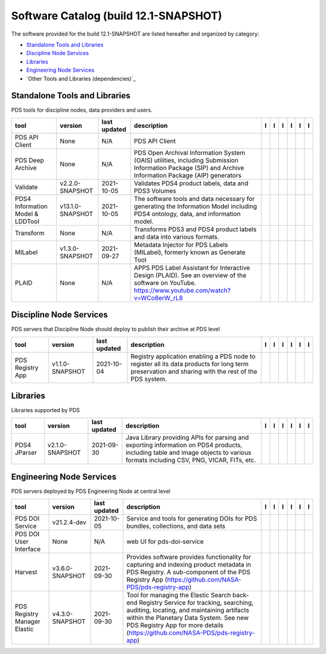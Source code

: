======================================
Software Catalog (build 12.1-SNAPSHOT)
======================================
The software provided for the build 12.1-SNAPSHOT are listed hereafter
and organized by category:

- `Standalone Tools and Libraries`_

- `Discipline Node Services`_

- `Libraries`_

- `Engineering Node Services`_

- `Other Tools and Libraries (dependencies)`_

Standalone Tools and Libraries
==============================
PDS tools for discipline nodes, data providers and users.

+-----------------------------------+-------------------+---------------+---------------------------------------------------------------------------------------------------------------------------------------------------------+-------------------------------------------+----------------------------------------------+-------------------+---------------------------------------------+--------------------------------------------+---------------------------------------------+
|tool                               |version            |last updated   |description                                                                                                                                              |l |manual|                                 |l |changelog|                                 |l |requirements|   |l |download|                                 |l |license|                                 |l |feedback|                                 |
+===================================+===================+===============+=========================================================================================================================================================+===========================================+==============================================+===================+=============================================+============================================+=============================================+
|PDS API Client                     |None               |N/A            |PDS API Client                                                                                                                                           ||NASA-PDS/pds-api-client_manual|           ||NASA-PDS/pds-api-client_changelog|           |                   ||NASA-PDS/pds-api-client_download|           ||NASA-PDS/pds-api-client_license|           ||NASA-PDS/pds-api-client_feedback|           |
+-----------------------------------+-------------------+---------------+---------------------------------------------------------------------------------------------------------------------------------------------------------+-------------------------------------------+----------------------------------------------+-------------------+---------------------------------------------+--------------------------------------------+---------------------------------------------+
|PDS Deep Archive                   |None               |N/A            |PDS Open Archival Information System (OAIS) utilities, including Submission Information Package (SIP) and Archive Information Package (AIP) generators   ||NASA-PDS/pds-deep-archive_manual|         ||NASA-PDS/pds-deep-archive_changelog|         |                   ||NASA-PDS/pds-deep-archive_download|         ||NASA-PDS/pds-deep-archive_license|         ||NASA-PDS/pds-deep-archive_feedback|         |
+-----------------------------------+-------------------+---------------+---------------------------------------------------------------------------------------------------------------------------------------------------------+-------------------------------------------+----------------------------------------------+-------------------+---------------------------------------------+--------------------------------------------+---------------------------------------------+
|Validate                           |v2.2.0-SNAPSHOT    |2021-10-05     |Validates PDS4 product labels, data and PDS3 Volumes                                                                                                     ||NASA-PDS/validate_manual|                 ||NASA-PDS/validate_changelog|                 |                   ||NASA-PDS/validate_download|                 ||NASA-PDS/validate_license|                 ||NASA-PDS/validate_feedback|                 |
+-----------------------------------+-------------------+---------------+---------------------------------------------------------------------------------------------------------------------------------------------------------+-------------------------------------------+----------------------------------------------+-------------------+---------------------------------------------+--------------------------------------------+---------------------------------------------+
|PDS4 Information Model & LDDTool   |v13.1.0-SNAPSHOT   |2021-10-05     |The software tools and data necessary for generating the Information Model including PDS4 ontology, data, and information model.                         ||NASA-PDS/pds4-information-model_manual|   ||NASA-PDS/pds4-information-model_changelog|   |                   ||NASA-PDS/pds4-information-model_download|   ||NASA-PDS/pds4-information-model_license|   ||NASA-PDS/pds4-information-model_feedback|   |
+-----------------------------------+-------------------+---------------+---------------------------------------------------------------------------------------------------------------------------------------------------------+-------------------------------------------+----------------------------------------------+-------------------+---------------------------------------------+--------------------------------------------+---------------------------------------------+
|Transform                          |None               |N/A            |Transforms PDS3 and PDS4 product labels and data into various formats.                                                                                   ||NASA-PDS/transform_manual|                ||NASA-PDS/transform_changelog|                |                   ||NASA-PDS/transform_download|                ||NASA-PDS/transform_license|                ||NASA-PDS/transform_feedback|                |
+-----------------------------------+-------------------+---------------+---------------------------------------------------------------------------------------------------------------------------------------------------------+-------------------------------------------+----------------------------------------------+-------------------+---------------------------------------------+--------------------------------------------+---------------------------------------------+
|MILabel                            |v1.3.0-SNAPSHOT    |2021-09-27     |Metadata Injector for PDS Labels (MILabel), formerly known as Generate Tool                                                                              ||NASA-PDS/mi-label_manual|                 ||NASA-PDS/mi-label_changelog|                 |                   ||NASA-PDS/mi-label_download|                 ||NASA-PDS/mi-label_license|                 ||NASA-PDS/mi-label_feedback|                 |
+-----------------------------------+-------------------+---------------+---------------------------------------------------------------------------------------------------------------------------------------------------------+-------------------------------------------+----------------------------------------------+-------------------+---------------------------------------------+--------------------------------------------+---------------------------------------------+
|PLAID                              |None               |N/A            |APPS PDS Label Assistant for Interactive Design (PLAID). See an overview of the software on YouTube. https://www.youtube.com/watch?v=WCo8erW_rL8         ||NASA-PDS/PLAID_manual|                    ||NASA-PDS/PLAID_changelog|                    |                   ||NASA-PDS/PLAID_download|                    ||NASA-PDS/PLAID_license|                    ||NASA-PDS/PLAID_feedback|                    |
+-----------------------------------+-------------------+---------------+---------------------------------------------------------------------------------------------------------------------------------------------------------+-------------------------------------------+----------------------------------------------+-------------------+---------------------------------------------+--------------------------------------------+---------------------------------------------+

Discipline Node Services
========================
PDS servers that Discipline Node should deploy to publish their archive
at PDS level

+-------------------+------------------+---------------+-----------------------------------------------------------------------------------------------------------------------------------------------------+-------------------------------------+----------------+-------------------+---------------------------------------+--------------------------------------+---------------------------------------+
|tool               |version           |last updated   |description                                                                                                                                          |l |manual|                           |l |changelog|   |l |requirements|   |l |download|                           |l |license|                           |l |feedback|                           |
+===================+==================+===============+=====================================================================================================================================================+=====================================+================+===================+=======================================+======================================+=======================================+
|PDS Registry App   |v1.1.0-SNAPSHOT   |2021-10-04     |Registry application enabling a PDS node to register all its data products for long term preservation and sharing with the rest of the PDS system.   ||NASA-PDS/pds-registry-app_manual|   |                |                   ||NASA-PDS/pds-registry-app_download|   ||NASA-PDS/pds-registry-app_license|   ||NASA-PDS/pds-registry-app_feedback|   |
+-------------------+------------------+---------------+-----------------------------------------------------------------------------------------------------------------------------------------------------+-------------------------------------+----------------+-------------------+---------------------------------------+--------------------------------------+---------------------------------------+

Libraries
=========
Libraries supported by PDS

+---------------+------------------+---------------+---------------------------------------------------------------------------------------------------------------------------------------------------------------------------------+---------------------------------+------------------------------------+-------------------+-----------------------------------+----------------------------------+-----------------------------------+
|tool           |version           |last updated   |description                                                                                                                                                                      |l |manual|                       |l |changelog|                       |l |requirements|   |l |download|                       |l |license|                       |l |feedback|                       |
+===============+==================+===============+=================================================================================================================================================================================+=================================+====================================+===================+===================================+==================================+===================================+
|PDS4 JParser   |v2.1.0-SNAPSHOT   |2021-09-30     |Java Library providing APIs for parsing and exporting information on PDS4 products, including table and image objects to various formats including CSV, PNG, VICAR, FITs, etc.   ||NASA-PDS/pds4-jparser_manual|   ||NASA-PDS/pds4-jparser_changelog|   |                   ||NASA-PDS/pds4-jparser_download|   ||NASA-PDS/pds4-jparser_license|   ||NASA-PDS/pds4-jparser_feedback|   |
+---------------+------------------+---------------+---------------------------------------------------------------------------------------------------------------------------------------------------------------------------------+---------------------------------+------------------------------------+-------------------+-----------------------------------+----------------------------------+-----------------------------------+

Engineering Node Services
=========================
PDS servers deployed by PDS Engineering Node at central level

+-------------------------------+------------------+---------------+-------------------------------------------------------------------------------------------------------------------------------------------------------------------------------------------------------------------------------------------------------------------+---------------------------------------------+----------------------------------+-------------------+-----------------------------------------------+----------------------------------------------+-----------------------------------------------+
|tool                           |version           |last updated   |description                                                                                                                                                                                                                                                        |l |manual|                                   |l |changelog|                     |l |requirements|   |l |download|                                   |l |license|                                   |l |feedback|                                   |
+===============================+==================+===============+===================================================================================================================================================================================================================================================================+=============================================+==================================+===================+===============================================+==============================================+===============================================+
|PDS DOI Service                |v21.2.4-dev       |2021-10-05     |Service and tools for generating DOIs for PDS bundles, collections, and data sets                                                                                                                                                                                  ||NASA-PDS/pds-doi-service_manual|            |                                  |                   ||NASA-PDS/pds-doi-service_download|            ||NASA-PDS/pds-doi-service_license|            ||NASA-PDS/pds-doi-service_feedback|            |
+-------------------------------+------------------+---------------+-------------------------------------------------------------------------------------------------------------------------------------------------------------------------------------------------------------------------------------------------------------------+---------------------------------------------+----------------------------------+-------------------+-----------------------------------------------+----------------------------------------------+-----------------------------------------------+
|PDS DOI User Interface         |None              |N/A            |web UI for pds-doi-service                                                                                                                                                                                                                                         ||NASA-PDS/pds-doi-ui_manual|                 ||NASA-PDS/pds-doi-ui_changelog|   |                   ||NASA-PDS/pds-doi-ui_download|                 ||NASA-PDS/pds-doi-ui_license|                 ||NASA-PDS/pds-doi-ui_feedback|                 |
+-------------------------------+------------------+---------------+-------------------------------------------------------------------------------------------------------------------------------------------------------------------------------------------------------------------------------------------------------------------+---------------------------------------------+----------------------------------+-------------------+-----------------------------------------------+----------------------------------------------+-----------------------------------------------+
|Harvest                        |v3.6.0-SNAPSHOT   |2021-09-30     |Provides software provides functionality for capturing and indexing product metadata in PDS Registry. A sub-component of the PDS Registry App (https://github.com/NASA-PDS/pds-registry-app)                                                                       ||NASA-PDS/harvest_manual|                    |                                  |                   ||NASA-PDS/harvest_download|                    ||NASA-PDS/harvest_license|                    ||NASA-PDS/harvest_feedback|                    |
+-------------------------------+------------------+---------------+-------------------------------------------------------------------------------------------------------------------------------------------------------------------------------------------------------------------------------------------------------------------+---------------------------------------------+----------------------------------+-------------------+-----------------------------------------------+----------------------------------------------+-----------------------------------------------+
|PDS Registry Manager Elastic   |v4.3.0-SNAPSHOT   |2021-09-30     |Tool for managing the Elastic Search back-end Registry Service for tracking, searching, auditing, locating, and maintaining artifacts within the Planetary Data System. See new PDS Registry App for more details (https://github.com/NASA-PDS/pds-registry-app)   ||NASA-PDS/pds-registry-mgr-elastic_manual|   |                                  |                   ||NASA-PDS/pds-registry-mgr-elastic_download|   ||NASA-PDS/pds-registry-mgr-elastic_license|   ||NASA-PDS/pds-registry-mgr-elastic_feedback|   |
+-------------------------------+------------------+---------------+-------------------------------------------------------------------------------------------------------------------------------------------------------------------------------------------------------------------------------------------------------------------+---------------------------------------------+----------------------------------+-------------------+-----------------------------------------------+----------------------------------------------+-----------------------------------------------+

.. |NASA-PDS/pds-doi-service_manual| image:: https://nasa-pds.github.io/pdsen-corral/images/manual.png
   :target: https://NASA-PDS.github.io/pds-doi-service/
.. |NASA-PDS/pds-doi-service_changelog| image:: https://nasa-pds.github.io/pdsen-corral/images/changelog.png
   :target: None
.. |NASA-PDS/pds-doi-service_requirements| image:: https://nasa-pds.github.io/pdsen-corral/images/requirements.png
   :target: None
.. |NASA-PDS/pds-doi-service_download| image:: https://nasa-pds.github.io/pdsen-corral/images/download.png
   :target: https://github.com/NASA-PDS/pds-doi-service/releases/tag/v21.2.4-dev
.. |NASA-PDS/pds-doi-service_license| image:: https://nasa-pds.github.io/pdsen-corral/images/license.png
   :target: https://raw.githubusercontent.com/NASA-PDS/pds-doi-service/main/LICENSE.txt
.. |NASA-PDS/pds-doi-service_feedback| image:: https://nasa-pds.github.io/pdsen-corral/images/feedback.png
   :target: https://github.com/NASA-PDS/pds-doi-service/issues/new/choose
.. |NASA-PDS/pds-doi-ui_manual| image:: https://nasa-pds.github.io/pdsen-corral/images/manual.png
   :target: https://github.com/NASA-PDS/pds-doi-ui
.. |NASA-PDS/pds-doi-ui_changelog| image:: https://nasa-pds.github.io/pdsen-corral/images/changelog.png
   :target: https://www.gnupg.org/gph/en/manual/r1943.html
.. |NASA-PDS/pds-doi-ui_requirements| image:: https://nasa-pds.github.io/pdsen-corral/images/requirements.png
   :target: None
.. |NASA-PDS/pds-doi-ui_download| image:: https://nasa-pds.github.io/pdsen-corral/images/download.png
   :target: https://github.com/NASA-PDS/pds-doi-ui/releases/tag/None
.. |NASA-PDS/pds-doi-ui_license| image:: https://nasa-pds.github.io/pdsen-corral/images/license.png
   :target: https://raw.githubusercontent.com/NASA-PDS/pds-doi-ui/main/LICENSE.txt
.. |NASA-PDS/pds-doi-ui_feedback| image:: https://nasa-pds.github.io/pdsen-corral/images/feedback.png
   :target: https://github.com/NASA-PDS/pds-doi-ui/issues/new/choose
.. |NASA-PDS/pds-registry-app_manual| image:: https://nasa-pds.github.io/pdsen-corral/images/manual.png
   :target: https://NASA-PDS.github.io/pds-registry-app/
.. |NASA-PDS/pds-registry-app_changelog| image:: https://nasa-pds.github.io/pdsen-corral/images/changelog.png
   :target: None
.. |NASA-PDS/pds-registry-app_requirements| image:: https://nasa-pds.github.io/pdsen-corral/images/requirements.png
   :target: None
.. |NASA-PDS/pds-registry-app_download| image:: https://nasa-pds.github.io/pdsen-corral/images/download.png
   :target: https://github.com/NASA-PDS/pds-registry-app/releases/tag/v1.1.0-SNAPSHOT
.. |NASA-PDS/pds-registry-app_license| image:: https://nasa-pds.github.io/pdsen-corral/images/license.png
   :target: https://raw.githubusercontent.com/NASA-PDS/pds-registry-app/main/LICENSE.txt
.. |NASA-PDS/pds-registry-app_feedback| image:: https://nasa-pds.github.io/pdsen-corral/images/feedback.png
   :target: https://github.com/NASA-PDS/pds-registry-app/issues/new/choose
.. |NASA-PDS/pds-api-client_manual| image:: https://nasa-pds.github.io/pdsen-corral/images/manual.png
   :target: https://NASA-PDS.github.io/pds-api-client/
.. |NASA-PDS/pds-api-client_changelog| image:: https://nasa-pds.github.io/pdsen-corral/images/changelog.png
   :target: https://www.gnupg.org/gph/en/manual/r1943.html
.. |NASA-PDS/pds-api-client_requirements| image:: https://nasa-pds.github.io/pdsen-corral/images/requirements.png
   :target: None
.. |NASA-PDS/pds-api-client_download| image:: https://nasa-pds.github.io/pdsen-corral/images/download.png
   :target: https://github.com/NASA-PDS/pds-api-client/releases/tag/None
.. |NASA-PDS/pds-api-client_license| image:: https://nasa-pds.github.io/pdsen-corral/images/license.png
   :target: https://raw.githubusercontent.com/NASA-PDS/pds-api-client/main/LICENSE.txt
.. |NASA-PDS/pds-api-client_feedback| image:: https://nasa-pds.github.io/pdsen-corral/images/feedback.png
   :target: https://github.com/NASA-PDS/pds-api-client/issues/new/choose
.. |NASA-PDS/pds-deep-archive_manual| image:: https://nasa-pds.github.io/pdsen-corral/images/manual.png
   :target: https://NASA-PDS.github.io/pds-deep-archive/
.. |NASA-PDS/pds-deep-archive_changelog| image:: https://nasa-pds.github.io/pdsen-corral/images/changelog.png
   :target: https://www.gnupg.org/gph/en/manual/r1943.html
.. |NASA-PDS/pds-deep-archive_requirements| image:: https://nasa-pds.github.io/pdsen-corral/images/requirements.png
   :target: None
.. |NASA-PDS/pds-deep-archive_download| image:: https://nasa-pds.github.io/pdsen-corral/images/download.png
   :target: https://github.com/NASA-PDS/pds-deep-archive/releases/tag/None
.. |NASA-PDS/pds-deep-archive_license| image:: https://nasa-pds.github.io/pdsen-corral/images/license.png
   :target: https://raw.githubusercontent.com/NASA-PDS/pds-deep-archive/main/LICENSE.txt
.. |NASA-PDS/pds-deep-archive_feedback| image:: https://nasa-pds.github.io/pdsen-corral/images/feedback.png
   :target: https://github.com/NASA-PDS/pds-deep-archive/issues/new/choose
.. |NASA-PDS/validate_manual| image:: https://nasa-pds.github.io/pdsen-corral/images/manual.png
   :target: https://NASA-PDS.github.io/validate/
.. |NASA-PDS/validate_changelog| image:: https://nasa-pds.github.io/pdsen-corral/images/changelog.png
   :target: https://github.com/NASA-PDS/validate/blob/main/CHANGELOG.md#v220-snapshot-2021-10-05
.. |NASA-PDS/validate_requirements| image:: https://nasa-pds.github.io/pdsen-corral/images/requirements.png
   :target: None
.. |NASA-PDS/validate_download| image:: https://nasa-pds.github.io/pdsen-corral/images/download.png
   :target: https://github.com/NASA-PDS/validate/releases/tag/v2.2.0-SNAPSHOT
.. |NASA-PDS/validate_license| image:: https://nasa-pds.github.io/pdsen-corral/images/license.png
   :target: https://raw.githubusercontent.com/NASA-PDS/validate/main/LICENSE.txt
.. |NASA-PDS/validate_feedback| image:: https://nasa-pds.github.io/pdsen-corral/images/feedback.png
   :target: https://github.com/NASA-PDS/validate/issues/new/choose
.. |NASA-PDS/pds4-information-model_manual| image:: https://nasa-pds.github.io/pdsen-corral/images/manual.png
   :target: https://NASA-PDS.github.io/pds4-information-model/
.. |NASA-PDS/pds4-information-model_changelog| image:: https://nasa-pds.github.io/pdsen-corral/images/changelog.png
   :target: https://github.com/NASA-PDS/pds4-information-model/blob/main/CHANGELOG.md#v1310-snapshot-2021-09-21
.. |NASA-PDS/pds4-information-model_requirements| image:: https://nasa-pds.github.io/pdsen-corral/images/requirements.png
   :target: None
.. |NASA-PDS/pds4-information-model_download| image:: https://nasa-pds.github.io/pdsen-corral/images/download.png
   :target: https://github.com/NASA-PDS/pds4-information-model/releases/tag/v13.1.0-SNAPSHOT
.. |NASA-PDS/pds4-information-model_license| image:: https://nasa-pds.github.io/pdsen-corral/images/license.png
   :target: https://raw.githubusercontent.com/NASA-PDS/pds4-information-model/main/LICENSE.txt
.. |NASA-PDS/pds4-information-model_feedback| image:: https://nasa-pds.github.io/pdsen-corral/images/feedback.png
   :target: https://github.com/NASA-PDS/pds4-information-model/issues/new/choose
.. |NASA-PDS/harvest_manual| image:: https://nasa-pds.github.io/pdsen-corral/images/manual.png
   :target: https://NASA-PDS.github.io/harvest/
.. |NASA-PDS/harvest_changelog| image:: https://nasa-pds.github.io/pdsen-corral/images/changelog.png
   :target: None
.. |NASA-PDS/harvest_requirements| image:: https://nasa-pds.github.io/pdsen-corral/images/requirements.png
   :target: None
.. |NASA-PDS/harvest_download| image:: https://nasa-pds.github.io/pdsen-corral/images/download.png
   :target: https://github.com/NASA-PDS/harvest/releases/tag/v3.6.0-SNAPSHOT
.. |NASA-PDS/harvest_license| image:: https://nasa-pds.github.io/pdsen-corral/images/license.png
   :target: https://raw.githubusercontent.com/NASA-PDS/harvest/main/LICENSE.txt
.. |NASA-PDS/harvest_feedback| image:: https://nasa-pds.github.io/pdsen-corral/images/feedback.png
   :target: https://github.com/NASA-PDS/harvest/issues/new/choose
.. |NASA-PDS/pds-registry-mgr-elastic_manual| image:: https://nasa-pds.github.io/pdsen-corral/images/manual.png
   :target: https://NASA-PDS.github.io/pds-registry-mgr-elastic/
.. |NASA-PDS/pds-registry-mgr-elastic_changelog| image:: https://nasa-pds.github.io/pdsen-corral/images/changelog.png
   :target: None
.. |NASA-PDS/pds-registry-mgr-elastic_requirements| image:: https://nasa-pds.github.io/pdsen-corral/images/requirements.png
   :target: None
.. |NASA-PDS/pds-registry-mgr-elastic_download| image:: https://nasa-pds.github.io/pdsen-corral/images/download.png
   :target: https://github.com/NASA-PDS/pds-registry-mgr-elastic/releases/tag/v4.3.0-SNAPSHOT
.. |NASA-PDS/pds-registry-mgr-elastic_license| image:: https://nasa-pds.github.io/pdsen-corral/images/license.png
   :target: https://raw.githubusercontent.com/NASA-PDS/pds-registry-mgr-elastic/main/LICENSE.txt
.. |NASA-PDS/pds-registry-mgr-elastic_feedback| image:: https://nasa-pds.github.io/pdsen-corral/images/feedback.png
   :target: https://github.com/NASA-PDS/pds-registry-mgr-elastic/issues/new/choose
.. |NASA-PDS/transform_manual| image:: https://nasa-pds.github.io/pdsen-corral/images/manual.png
   :target: https://NASA-PDS.github.io/transform/
.. |NASA-PDS/transform_changelog| image:: https://nasa-pds.github.io/pdsen-corral/images/changelog.png
   :target: https://www.gnupg.org/gph/en/manual/r1943.html
.. |NASA-PDS/transform_requirements| image:: https://nasa-pds.github.io/pdsen-corral/images/requirements.png
   :target: None
.. |NASA-PDS/transform_download| image:: https://nasa-pds.github.io/pdsen-corral/images/download.png
   :target: https://github.com/NASA-PDS/transform/releases/tag/None
.. |NASA-PDS/transform_license| image:: https://nasa-pds.github.io/pdsen-corral/images/license.png
   :target: https://raw.githubusercontent.com/NASA-PDS/transform/main/LICENSE.txt
.. |NASA-PDS/transform_feedback| image:: https://nasa-pds.github.io/pdsen-corral/images/feedback.png
   :target: https://github.com/NASA-PDS/transform/issues/new/choose
.. |NASA-PDS/pds4-jparser_manual| image:: https://nasa-pds.github.io/pdsen-corral/images/manual.png
   :target: https://NASA-PDS.github.io/pds4-jparser/
.. |NASA-PDS/pds4-jparser_changelog| image:: https://nasa-pds.github.io/pdsen-corral/images/changelog.png
   :target: https://github.com/NASA-PDS/pds4-jparser/blob/main/CHANGELOG.md#v210-snapshot-2021-09-21
.. |NASA-PDS/pds4-jparser_requirements| image:: https://nasa-pds.github.io/pdsen-corral/images/requirements.png
   :target: None
.. |NASA-PDS/pds4-jparser_download| image:: https://nasa-pds.github.io/pdsen-corral/images/download.png
   :target: https://github.com/NASA-PDS/pds4-jparser/releases/tag/v2.1.0-SNAPSHOT
.. |NASA-PDS/pds4-jparser_license| image:: https://nasa-pds.github.io/pdsen-corral/images/license.png
   :target: https://raw.githubusercontent.com/NASA-PDS/pds4-jparser/main/LICENSE.txt
.. |NASA-PDS/pds4-jparser_feedback| image:: https://nasa-pds.github.io/pdsen-corral/images/feedback.png
   :target: https://github.com/NASA-PDS/pds4-jparser/issues/new/choose
.. |NASA-PDS/mi-label_manual| image:: https://nasa-pds.github.io/pdsen-corral/images/manual.png
   :target: https://NASA-PDS.github.io/mi-label/
.. |NASA-PDS/mi-label_changelog| image:: https://nasa-pds.github.io/pdsen-corral/images/changelog.png
   :target: https://github.com/NASA-PDS/mi-label/blob/main/CHANGELOG.md#v130-snapshot-2021-07-24
.. |NASA-PDS/mi-label_requirements| image:: https://nasa-pds.github.io/pdsen-corral/images/requirements.png
   :target: None
.. |NASA-PDS/mi-label_download| image:: https://nasa-pds.github.io/pdsen-corral/images/download.png
   :target: https://github.com/NASA-PDS/mi-label/releases/tag/v1.3.0-SNAPSHOT
.. |NASA-PDS/mi-label_license| image:: https://nasa-pds.github.io/pdsen-corral/images/license.png
   :target: https://raw.githubusercontent.com/NASA-PDS/mi-label/main/LICENSE.txt
.. |NASA-PDS/mi-label_feedback| image:: https://nasa-pds.github.io/pdsen-corral/images/feedback.png
   :target: https://github.com/NASA-PDS/mi-label/issues/new/choose
.. |NASA-PDS/PLAID_manual| image:: https://nasa-pds.github.io/pdsen-corral/images/manual.png
   :target: https://github.com/NASA-PDS/PLAID
.. |NASA-PDS/PLAID_changelog| image:: https://nasa-pds.github.io/pdsen-corral/images/changelog.png
   :target: https://www.gnupg.org/gph/en/manual/r1943.html
.. |NASA-PDS/PLAID_requirements| image:: https://nasa-pds.github.io/pdsen-corral/images/requirements.png
   :target: None
.. |NASA-PDS/PLAID_download| image:: https://nasa-pds.github.io/pdsen-corral/images/download.png
   :target: https://github.com/NASA-PDS/PLAID/releases/tag/None
.. |NASA-PDS/PLAID_license| image:: https://nasa-pds.github.io/pdsen-corral/images/license.png
   :target: https://raw.githubusercontent.com/NASA-PDS/PLAID/main/LICENSE.txt
.. |NASA-PDS/PLAID_feedback| image:: https://nasa-pds.github.io/pdsen-corral/images/feedback.png
   :target: https://github.com/NASA-PDS/PLAID/issues/new/choose
.. |manual| image:: https://nasa-pds.github.io/pdsen-corral/images/manual_text.png
   :alt: manual
.. |changelog| image:: https://nasa-pds.github.io/pdsen-corral/images/changelog_text.png
   :alt: changelog
.. |requirements| image:: https://nasa-pds.github.io/pdsen-corral/images/requirements_text.png
   :alt: requirements
.. |download| image:: https://nasa-pds.github.io/pdsen-corral/images/download_text.png
   :alt: download
.. |license| image:: https://nasa-pds.github.io/pdsen-corral/images/license_text.png
   :alt: license
.. |feedback| image:: https://nasa-pds.github.io/pdsen-corral/images/feedback_text.png
   :alt: feedback
